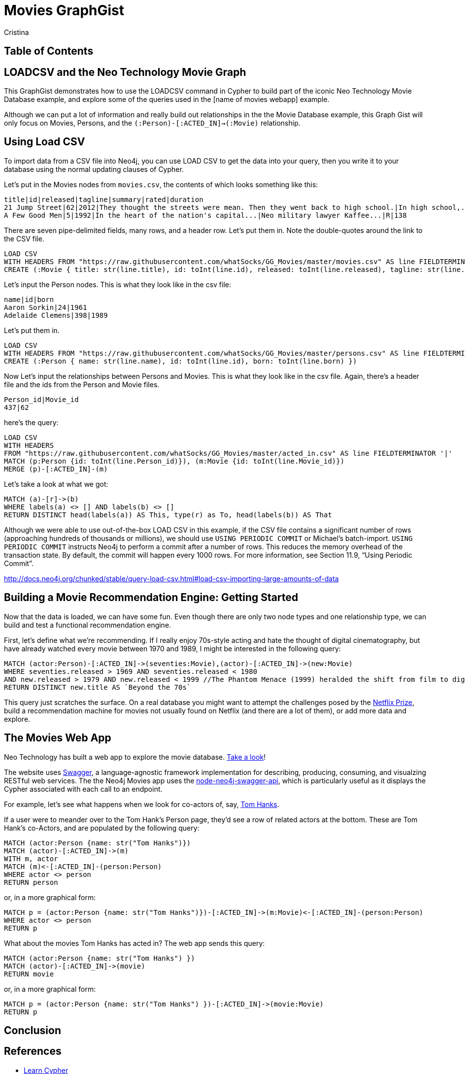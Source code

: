 = Movies GraphGist
:neo4j-version: 2.1.0  <-- what version
:author: Cristina
:description: The GraphGist of the Movies Database

== Table of Contents

[[introduction]]
== LOADCSV and the Neo Technology Movie Graph

This GraphGist demonstrates how to use the LOADCSV command in Cypher to build part of the iconic Neo Technology Movie Database example, and explore some of the queries used in the [name of movies webapp] example.  

Although we can put a lot of information and really build out relationships in the the Movie Database example, this Graph Gist will only focus on Movies, Persons, and the `(:Person)-[:ACTED_IN]->(:Movie)` relationship. 

== Using Load CSV

To import data from a CSV file into Neo4j, you can use LOAD CSV to get the data into your query, then you write it to your database using the normal updating clauses of Cypher.


Let's put in the Movies nodes from `movies.csv`, the contents of which looks something like this:

```
title|id|released|tagline|summary|rated|duration
21 Jump Street|62|2012|They thought the streets were mean. Then they went back to high school.|In high school,...|R|109"
A Few Good Men|5|1992|In the heart of the nation's capital...|Neo military lawyer Kaffee...|R|138
```

There are seven pipe-delimited fields, many rows, and a header row. Let's put them in. Note the double-quotes around the link to the CSV file.

[source,cypher]
----
LOAD CSV
WITH HEADERS FROM "https://raw.githubusercontent.com/whatSocks/GG_Movies/master/movies.csv" AS line FIELDTERMINATOR '|'
CREATE (:Movie { title: str(line.title), id: toInt(line.id), released: toInt(line.released), tagline: str(line.tagline), summary: str(line.summary), rated: str(line.rated), duration: line.duration})
----

Let's input the Person nodes. This is what they look like in the csv file:

```
name|id|born
Aaron Sorkin|24|1961
Adelaide Clemens|398|1989
```

Let's put them in.

[source,cypher]
----
LOAD CSV 
WITH HEADERS FROM "https://raw.githubusercontent.com/whatSocks/GG_Movies/master/persons.csv" AS line FIELDTERMINATOR '|' 
CREATE (:Person { name: str(line.name), id: toInt(line.id), born: toInt(line.born) })
----

Now Let's input the relationships between Persons and Movies. This is what they look like in the csv file. Again, there's a header file and the ids from the Person and Movie files. 


```
Person_id|Movie_id
437|62
```

here's the query:
[source,cypher]
----
LOAD CSV
WITH HEADERS
FROM "https://raw.githubusercontent.com/whatSocks/GG_Movies/master/acted_in.csv" AS line FIELDTERMINATOR '|'
MATCH (p:Person {id: toInt(line.Person_id)}), (m:Movie {id: toInt(line.Movie_id)})
MERGE (p)-[:ACTED_IN]-(m)
----

Let's take a look at what we got:

[source,cypher]
----
MATCH (a)-[r]->(b)
WHERE labels(a) <> [] AND labels(b) <> []
RETURN DISTINCT head(labels(a)) AS This, type(r) as To, head(labels(b)) AS That
----
//table

Although we were able to use out-of-the-box LOAD CSV in this example, if the CSV file contains a significant number of rows (approaching hundreds of thousands or millions), we should use `USING PERIODIC COMMIT` or Michael's batch-import. `USING PERIODIC COMMIT` instructs Neo4j to perform a commit after a number of rows. This reduces the memory overhead of the transaction state. By default, the commit will happen every 1000 rows. For more information, see Section 11.9, “Using Periodic Commit”.

http://docs.neo4j.org/chunked/stable/query-load-csv.html#load-csv-importing-large-amounts-of-data

== Building a Movie Recommendation Engine: Getting Started

Now that the data is loaded, we can have some fun. Even though there are only two node types and one relationship type, we can build and test a functional recommendation engine. 

First, let's define what we're recommending. If I really enjoy 70s-style acting and hate the thought of digital cinematography, but have already watched every movie between 1970 and 1989, I might be interested in the following query:

[source,cypher]
----
MATCH (actor:Person)-[:ACTED_IN]->(seventies:Movie),(actor)-[:ACTED_IN]->(new:Movie)
WHERE seventies.released > 1969 AND seventies.released < 1980 
AND new.released > 1979 AND new.released < 1999 //The Phantom Menace (1999) heralded the shift from film to digital
RETURN DISTINCT new.title AS `Beyond the 70s`
----
//table

This query just scratches the surface. On a real database you might want to attempt the challenges posed by the http://www.netflixprize.com/[Netflix Prize], build a recommendation machine for movies not usually found on Netflix (and there are a lot of them), or add more data and explore. 

== The Movies Web App

Neo Technology has built a web app to explore the movie database. link:http://neo4jmovies.herokuapp.com/#/movies[Take a look]!

The website uses link:http://movieapi-neo4j.herokuapp.com/docs/[Swagger], a language-agnostic framework implementation for describing, producing, consuming, and visualzing RESTful web services. The the Neo4j Movies app uses the link:https://github.com/tinj/node-neo4j-swagger-api[node-neo4j-swagger-api], which is particularly useful as it displays the Cypher associated with each call to an endpoint. 

For example, let's see what happens when we look for co-actors of, say, link:http://neo4jmovies.herokuapp.com/index.html#/people/Tom%20Hanks[Tom Hanks]. 

If a user were to meander over to the Tom Hank's Person page, they'd see a row of related actors at the bottom. These are Tom Hank's co-Actors, and are populated by the following query:

[source,cypher]
----
MATCH (actor:Person {name: str("Tom Hanks")})
MATCH (actor)-[:ACTED_IN]->(m)
WITH m, actor
MATCH (m)<-[:ACTED_IN]-(person:Person)
WHERE actor <> person
RETURN person
----
//table

or, in a more graphical form:

[source,cypher]
----
MATCH p = (actor:Person {name: str("Tom Hanks")})-[:ACTED_IN]->(m:Movie)<-[:ACTED_IN]-(person:Person)
WHERE actor <> person
RETURN p
----
//graph_result

What about the movies Tom Hanks has acted in? The web app sends this query:

[source,cypher]
----
MATCH (actor:Person {name: str("Tom Hanks") })
MATCH (actor)-[:ACTED_IN]->(movie)
RETURN movie
----
//table

or, in a more graphical form:

[source,cypher]
----
MATCH p = (actor:Person {name: str("Tom Hanks") })-[:ACTED_IN]->(movie:Movie)
RETURN p
----
//graph_result


== Conclusion


== References

- http://www.neo4j.org/learn/cypher[Learn Cypher]
- http://docs.neo4j.org/chunked/stable/cypherdoc-movie-database.html[The Movie Database]
- http://jexp.de/blog/2014/06/using-load-csv-to-import-git-history-into-neo4j/[Using LOAD CSV]


